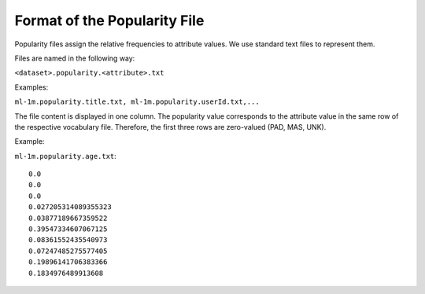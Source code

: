 Format of the Popularity File
=============================

Popularity files assign the relative frequencies to attribute values. We use standard text files to represent them.

Files are named in the following way:  

``<dataset>.popularity.<attribute>.txt``

Examples:

``ml-1m.popularity.title.txt, ml-1m.popularity.userId.txt,...``

The file content is displayed in one column. The popularity value corresponds to the attribute value in 
the same row of the respective vocabulary file. Therefore, the first three rows are zero-valued (PAD, MAS, UNK).
 

Example:

``ml-1m.popularity.age.txt``::

    0.0
    0.0
    0.0
    0.027205314089355323
    0.03877189667359522
    0.39547334607067125
    0.08361552435540973
    0.07247485275577405
    0.19896141706383366
    0.1834976489913608

